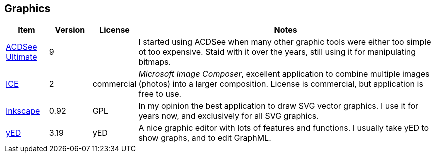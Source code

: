 //
// ============LICENSE_START=======================================================
// Copyright (C) 2018-2019 Sven van der Meer. All rights reserved.
// ================================================================================
// This file is licensed under the Creative Commons Attribution-ShareAlike 4.0 International Public License
// Full license text at https://creativecommons.org/licenses/by-sa/4.0/legalcode
// 
// SPDX-License-Identifier: CC-BY-SA-4.0
// ============LICENSE_END=========================================================
//
// @author Sven van der Meer (vdmeer.sven@mykolab.com)
//

== Graphics

[cols="10,10,10,70", grid=rows, frame=none, %autowidth.stretch, options="header"]
|===
| Item | Version | License | Notes

| link:https://www.acdsee.com/en/products/photo-studio-ultimate[ACDSee Ultimate] | 9 | |
I started using ACDSee when many other graphic tools were either too simple ot too expensive.
Staid with it over the years, still using it for manipulating bitmaps.

| link:https://www.microsoft.com/en-us/research/product/computational-photography-applications/image-composite-editor/?from=http%3A%2F%2Fresearch.microsoft.com%2Fen-us%2Fum%2Fredmond%2Fprojects%2Fice%2F[ICE] | 2 | commercial |
_Microsoft Image Composer_, excellent application to combine multiple images (photos) into a larger composition.
License is commercial, but application is free to use.

| link:https://inkscape.org/[Inkscape] | 0.92 | GPL |
In my opinion the best application to draw SVG vector graphics.
I use it for years now, and exclusively for all SVG graphics.

| link:https://www.yworks.com/products/yed[yED] | 3.19 | yED |
A nice graphic editor with lots of features and functions.
I usually take yED to show graphs, and to edit GraphML.

|===
